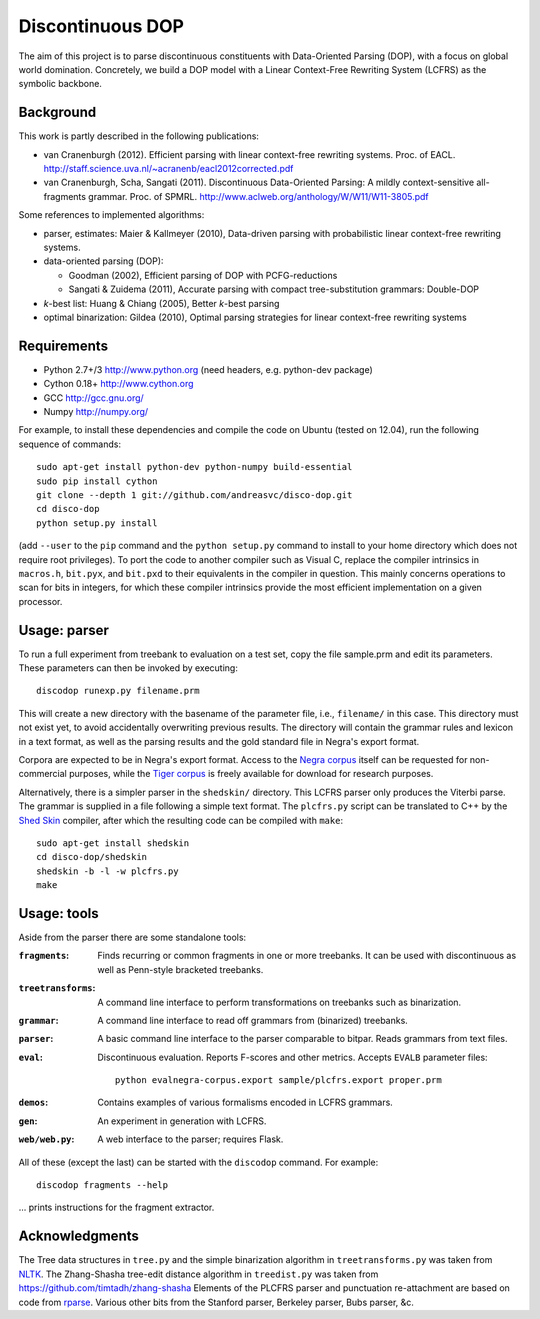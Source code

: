 Discontinuous DOP
=================

The aim of this project is to parse discontinuous constituents with
Data-Oriented Parsing (DOP), with a focus on global world domination.
Concretely, we build a DOP model with a Linear Context-Free Rewriting
System (LCFRS) as the symbolic backbone.

.. image:: http://staff.science.uva.nl/~acranenb/disco-dop.png
   :align: right
   :alt: contrived discontinuous constituent for expository purposes.

Background
----------
This work is partly described in the following publications:

- van Cranenburgh (2012). Efficient parsing with linear context-free rewriting
  systems. Proc. of EACL.
  http://staff.science.uva.nl/~acranenb/eacl2012corrected.pdf
- van Cranenburgh, Scha, Sangati (2011). Discontinuous Data-Oriented Parsing:
  A mildly context-sensitive all-fragments grammar. Proc. of SPMRL.
  http://www.aclweb.org/anthology/W/W11/W11-3805.pdf

Some references to implemented algorithms:

- parser, estimates: Maier & Kallmeyer (2010), Data-driven parsing with
  probabilistic linear context-free rewriting systems.
- data-oriented parsing (DOP):

  * Goodman (2002), Efficient parsing of DOP with PCFG-reductions
  * Sangati & Zuidema (2011), Accurate parsing with compact tree-substitution grammars: Double-DOP

- *k*-best list: Huang & Chiang (2005), Better *k*-best parsing
- optimal binarization: Gildea (2010), Optimal parsing strategies for linear
  context-free rewriting systems

Requirements
------------

- Python 2.7+/3   http://www.python.org (need headers, e.g. python-dev package)
- Cython 0.18+    http://www.cython.org
- GCC             http://gcc.gnu.org/
- Numpy           http://numpy.org/

For example, to install these dependencies and compile the code on Ubuntu
(tested on 12.04), run the following sequence of commands::

    sudo apt-get install python-dev python-numpy build-essential
    sudo pip install cython
    git clone --depth 1 git://github.com/andreasvc/disco-dop.git
    cd disco-dop
    python setup.py install

(add ``--user`` to the ``pip`` command and the ``python setup.py`` command to
install to your home directory which does not require root privileges).
To port the code to another compiler such as Visual C, replace the compiler
intrinsics in ``macros.h``, ``bit.pyx``, and ``bit.pxd`` to their equivalents in the
compiler in question. This mainly concerns operations to scan for bits in
integers, for which these compiler intrinsics provide the most efficient
implementation on a given processor.

Usage: parser
-------------
To run a full experiment from treebank to evaluation on a test set,
copy the file sample.prm and edit its parameters.
These parameters can then be invoked by executing::

    discodop runexp.py filename.prm

This will create a new directory with the basename of the parameter file, i.e.,
``filename/`` in this case. This directory must not exist yet, to avoid
accidentally overwriting previous results. The directory will contain the
grammar rules and lexicon in a text format, as well as the parsing results and
the gold standard file in Negra's export format.

Corpora are expected to be in Negra's export format. Access to the `Negra
corpus <http://www.coli.uni-saarland.de/projects/sfb378/negra-corpus/>`_ itself
can be requested for non-commercial purposes, while the `Tiger
corpus <http://www.ims.uni-stuttgart.de/projekte/TIGER/TIGERCorpus/>`_ is freely
available for download for research purposes.

Alternatively, there is a simpler parser in the ``shedskin/`` directory. This
LCFRS parser only produces the Viterbi parse. The grammar is supplied in a file
following a simple text format. The ``plcfrs.py`` script can be translated to C++
by the `Shed Skin <http://code.google.com/p/shedskin/>`_ compiler, after which
the resulting code can be compiled with ``make``::

    sudo apt-get install shedskin
    cd disco-dop/shedskin
    shedskin -b -l -w plcfrs.py
    make

Usage: tools
------------
Aside from the parser there are some standalone tools:

:``fragments``:
  Finds recurring or common fragments in one or more treebanks. It can be used
  with discontinuous as well as Penn-style bracketed treebanks.
:``treetransforms``:
  A command line interface to perform transformations on treebanks such as
  binarization.
:``grammar``:
  A command line interface to read off grammars from (binarized) treebanks.
:``parser``:
  A basic command line interface to the parser comparable to bitpar. Reads
  grammars from text files.
:``eval``:
  Discontinuous evaluation. Reports F-scores and other metrics. Accepts
  ``EVALB`` parameter files::

    python evalnegra-corpus.export sample/plcfrs.export proper.prm
:``demos``: Contains examples of various formalisms encoded in LCFRS grammars.
:``gen``: An experiment in generation with LCFRS.
:``web/web.py``: A web interface to the parser; requires Flask.

All of these (except the last) can be started with the ``discodop`` command.
For example::

    discodop fragments --help

... prints instructions for the fragment extractor.

Acknowledgments
---------------

The Tree data structures in ``tree.py`` and the simple binarization algorithm in
``treetransforms.py`` was taken from `NLTK <http://www.nltk.org>`_.
The Zhang-Shasha tree-edit distance algorithm in ``treedist.py`` was taken from
https://github.com/timtadh/zhang-shasha
Elements of the PLCFRS parser and punctuation re-attachment are based on code from
`rparse <http://wolfgang-maier.de/rparse>`_. Various other bits from the Stanford parser, Berkeley parser, Bubs parser, &c.

